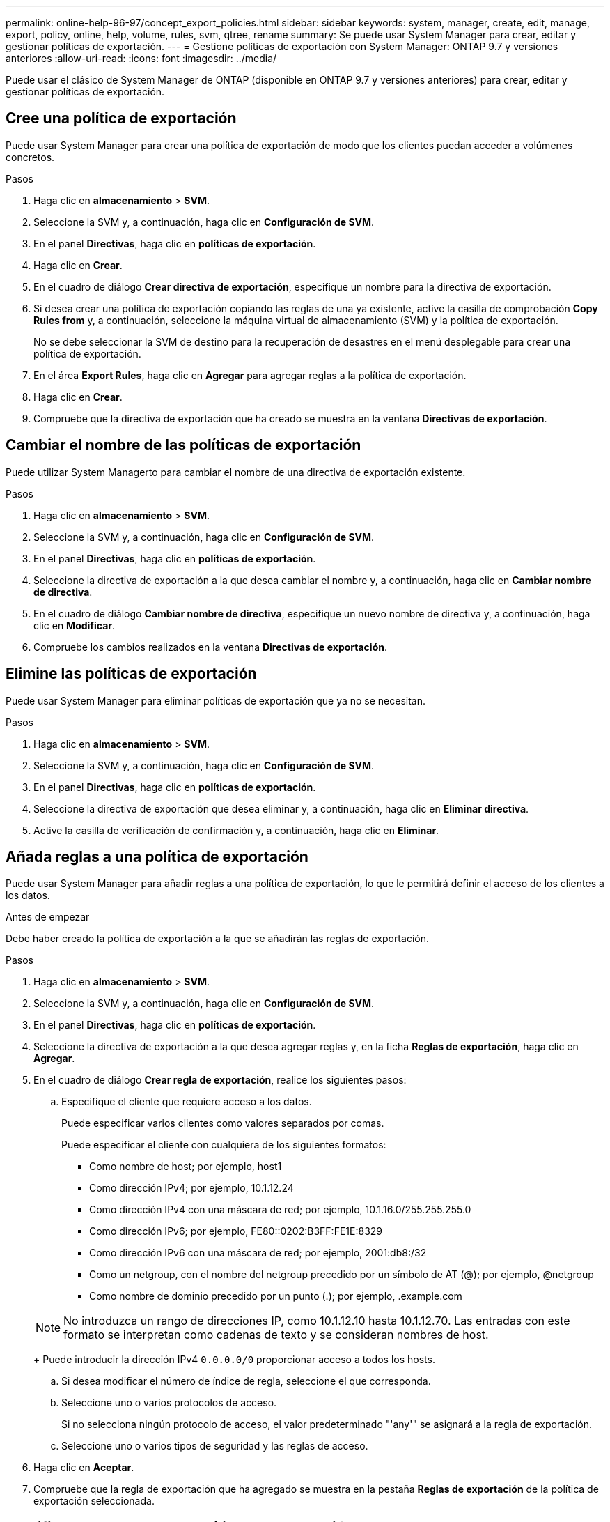 ---
permalink: online-help-96-97/concept_export_policies.html 
sidebar: sidebar 
keywords: system, manager, create, edit, manage, export, policy, online, help, volume, rules, svm, qtree, rename 
summary: Se puede usar System Manager para crear, editar y gestionar políticas de exportación. 
---
= Gestione políticas de exportación con System Manager: ONTAP 9.7 y versiones anteriores
:allow-uri-read: 
:icons: font
:imagesdir: ../media/


[role="lead"]
Puede usar el clásico de System Manager de ONTAP (disponible en ONTAP 9.7 y versiones anteriores) para crear, editar y gestionar políticas de exportación.



== Cree una política de exportación

Puede usar System Manager para crear una política de exportación de modo que los clientes puedan acceder a volúmenes concretos.

.Pasos
. Haga clic en *almacenamiento* > *SVM*.
. Seleccione la SVM y, a continuación, haga clic en *Configuración de SVM*.
. En el panel *Directivas*, haga clic en *políticas de exportación*.
. Haga clic en *Crear*.
. En el cuadro de diálogo *Crear directiva de exportación*, especifique un nombre para la directiva de exportación.
. Si desea crear una política de exportación copiando las reglas de una ya existente, active la casilla de comprobación *Copy Rules from* y, a continuación, seleccione la máquina virtual de almacenamiento (SVM) y la política de exportación.
+
No se debe seleccionar la SVM de destino para la recuperación de desastres en el menú desplegable para crear una política de exportación.

. En el área **Export Rules**, haga clic en *Agregar* para agregar reglas a la política de exportación.
. Haga clic en *Crear*.
. Compruebe que la directiva de exportación que ha creado se muestra en la ventana *Directivas de exportación*.




== Cambiar el nombre de las políticas de exportación

Puede utilizar System Managerto para cambiar el nombre de una directiva de exportación existente.

.Pasos
. Haga clic en *almacenamiento* > *SVM*.
. Seleccione la SVM y, a continuación, haga clic en *Configuración de SVM*.
. En el panel *Directivas*, haga clic en *políticas de exportación*.
. Seleccione la directiva de exportación a la que desea cambiar el nombre y, a continuación, haga clic en *Cambiar nombre de directiva*.
. En el cuadro de diálogo *Cambiar nombre de directiva*, especifique un nuevo nombre de directiva y, a continuación, haga clic en *Modificar*.
. Compruebe los cambios realizados en la ventana *Directivas de exportación*.




== Elimine las políticas de exportación

Puede usar System Manager para eliminar políticas de exportación que ya no se necesitan.

.Pasos
. Haga clic en *almacenamiento* > *SVM*.
. Seleccione la SVM y, a continuación, haga clic en *Configuración de SVM*.
. En el panel *Directivas*, haga clic en *políticas de exportación*.
. Seleccione la directiva de exportación que desea eliminar y, a continuación, haga clic en *Eliminar directiva*.
. Active la casilla de verificación de confirmación y, a continuación, haga clic en *Eliminar*.




== Añada reglas a una política de exportación

Puede usar System Manager para añadir reglas a una política de exportación, lo que le permitirá definir el acceso de los clientes a los datos.

.Antes de empezar
Debe haber creado la política de exportación a la que se añadirán las reglas de exportación.

.Pasos
. Haga clic en *almacenamiento* > *SVM*.
. Seleccione la SVM y, a continuación, haga clic en *Configuración de SVM*.
. En el panel *Directivas*, haga clic en *políticas de exportación*.
. Seleccione la directiva de exportación a la que desea agregar reglas y, en la ficha *Reglas de exportación*, haga clic en *Agregar*.
. En el cuadro de diálogo *Crear regla de exportación*, realice los siguientes pasos:
+
.. Especifique el cliente que requiere acceso a los datos.
+
Puede especificar varios clientes como valores separados por comas.

+
Puede especificar el cliente con cualquiera de los siguientes formatos:

+
*** Como nombre de host; por ejemplo, host1
*** Como dirección IPv4; por ejemplo, 10.1.12.24
*** Como dirección IPv4 con una máscara de red; por ejemplo, 10.1.16.0/255.255.255.0
*** Como dirección IPv6; por ejemplo, FE80::0202:B3FF:FE1E:8329
*** Como dirección IPv6 con una máscara de red; por ejemplo, 2001:db8:/32
*** Como un netgroup, con el nombre del netgroup precedido por un símbolo de AT (@); por ejemplo, @netgroup
*** Como nombre de dominio precedido por un punto (.); por ejemplo, .example.com


+
[NOTE]
====
No introduzca un rango de direcciones IP, como 10.1.12.10 hasta 10.1.12.70. Las entradas con este formato se interpretan como cadenas de texto y se consideran nombres de host.

====
+
Puede introducir la dirección IPv4 `0.0.0.0/0` proporcionar acceso a todos los hosts.

.. Si desea modificar el número de índice de regla, seleccione el que corresponda.
.. Seleccione uno o varios protocolos de acceso.
+
Si no selecciona ningún protocolo de acceso, el valor predeterminado "'any'" se asignará a la regla de exportación.

.. Seleccione uno o varios tipos de seguridad y las reglas de acceso.


. Haga clic en *Aceptar*.
. Compruebe que la regla de exportación que ha agregado se muestra en la pestaña *Reglas de exportación* de la política de exportación seleccionada.




== Modifique las reglas de la política de exportación

Puede usar System Manager para modificar el cliente, los protocolos de acceso y los permisos de acceso especificados de una regla de política de exportación.

.Pasos
. Haga clic en *almacenamiento* > *SVM*.
. Seleccione la SVM y, a continuación, haga clic en *Configuración de SVM*.
. En el panel *Directivas*, haga clic en *políticas de exportación*.
. En la ventana *Directivas de exportación*, seleccione la directiva de exportación para la que desea editar la regla de exportación y, en la ficha *Reglas de exportación*, seleccione la regla que desea editar y, a continuación, haga clic en *Editar*.
. Modifique los siguientes parámetros según sea necesario:
+
** Especificación del cliente
** Protocolos de acceso
** Detalles de acceso


. Haga clic en *Aceptar*.
. Compruebe que los cambios actualizados de la regla de exportación se muestran en la pestaña *Reglas de exportación*.




== Elimine las reglas de política de exportación

Puede usar System Manager para eliminar reglas de políticas de exportación que ya no se necesitan.

.Pasos
. Haga clic en *almacenamiento* > *SVM*.
. Seleccione la SVM y, a continuación, haga clic en *Configuración de SVM*.
. En el panel *Directivas*, haga clic en *políticas de exportación*.
. Seleccione la política de exportación sobre la que desea eliminar la regla de exportación.
. En la ficha *Reglas de exportación*, seleccione la regla de exportación que desea eliminar y, a continuación, haga clic en *Eliminar*.
. En el cuadro de confirmación, haga clic en *Eliminar*.




== Cómo las políticas de exportación controlan el acceso de los clientes a volúmenes o qtrees

Las políticas de exportación contienen una o varias _reglas de exportación_ que procesan cada solicitud de acceso de cliente. El resultado del proceso determina si se deniega o se concede acceso al cliente y qué nivel de acceso. Para que los clientes accedan a los datos, debe haber una política de exportación con reglas de exportación en la máquina virtual de almacenamiento (SVM).

Se asocia exactamente una política de exportación a cada volumen o qtree para configurar el acceso de los clientes al volumen o qtree. La SVM puede contener varias políticas de exportación. Esto le permite hacer lo siguiente para las SVM con varios volúmenes o qtrees:

* Asigne diferentes políticas de exportación a cada volumen o qtree de la SVM para controlar el acceso de cliente individual a cada volumen o qtree de la SVM.
* Asigne la misma política de exportación a varios volúmenes o qtrees de la SVM para un control de acceso del cliente idéntico sin que tenga que crear una nueva política de exportación para cada volumen o qtree.


Si un cliente realiza una solicitud de acceso que no está permitida por la política de exportación aplicable, la solicitud falla con un mensaje de permiso denegado. Si un cliente no coincide con ninguna regla de la política de exportación, se deniega el acceso. Si una política de exportación está vacía, se deniegan implícitamente todos los accesos.

Puede modificar dinámicamente una política de exportación en un sistema que ejecuta ONTAP.



== Políticas de exportación

La ventana Export Policies se puede utilizar para crear, ver y gestionar información acerca de las políticas de exportación y sus reglas de exportación relacionadas.



=== Políticas de exportación

La ventana Export Policies permite ver y gestionar las políticas de exportación creadas para la máquina virtual de almacenamiento (SVM).

* *Botones de comando*
+
** Cree
+
Se abre el cuadro de diálogo Create Export Policy, que permite crear una política de exportación y agregar reglas de exportación. También se pueden copiar reglas de exportación desde una SVM existente.

** Cambiar el nombre
+
Abre el cuadro de diálogo Cambiar nombre de directiva, que permite cambiar el nombre de la política de exportación seleccionada.

** Eliminar
+
Abre el cuadro de diálogo Delete Export Policy, que permite eliminar la política de exportación seleccionada.

** Actualice
+
Actualiza la información de la ventana.







=== Pestaña Export Rules

La pestaña Export Rules permite ver información sobre las reglas de exportación creadas para una determinada política de exportación. También puede agregar, editar y eliminar reglas.

* *Botones de comando*
+
** Agregar
+
Abre el cuadro de diálogo Create Export Rule, que permite añadir una regla de exportación a la política de exportación seleccionada.

** Editar
+
Abre el cuadro de diálogo Modificar regla de exportación, que permite modificar los atributos de la regla de exportación seleccionada.

** Eliminar
+
Abre el cuadro de diálogo Eliminar regla de exportación, que permite eliminar la regla de exportación seleccionada.

** Arriba
+
Mueve hacia arriba el índice de reglas de la regla de exportación seleccionada.

** Abajo
+
Baja el índice de reglas de la regla de exportación seleccionada.

** Actualice
+
Actualiza la información de la ventana.



* *Lista de reglas de exportación*
+
** Índice de reglas
+
Especifica la prioridad en función de la cual se procesen las reglas de exportación. Puede utilizar los botones Subir y bajar para elegir la prioridad.

** Cliente
+
Especifica el cliente al que se aplica la regla.

** Protocolos de acceso
+
Muestra el protocolo de acceso especificado para la regla de exportación.

+
Si no ha especificado ningún protocolo de acceso, se considerará el valor predeterminado «'any'».

** Regla de sólo lectura
+
Especifica uno o varios tipos de seguridad para el acceso de sólo lectura.

** Regla de lectura/escritura
+
Especifica uno o varios tipos de seguridad para acceso de lectura/escritura.

** Acceso de superusuario
+
Especifica el tipo o tipos de seguridad para el acceso de superusuario.







=== Pestaña objetos asignados

La pestaña Assigned Objects permite ver los volúmenes y qtrees que están asignados a la política de exportación seleccionada. También se puede ver si el volumen está cifrado o no.

*Información relacionada*

xref:task_setting_up_cifs.adoc[Configuración de CIFS]
